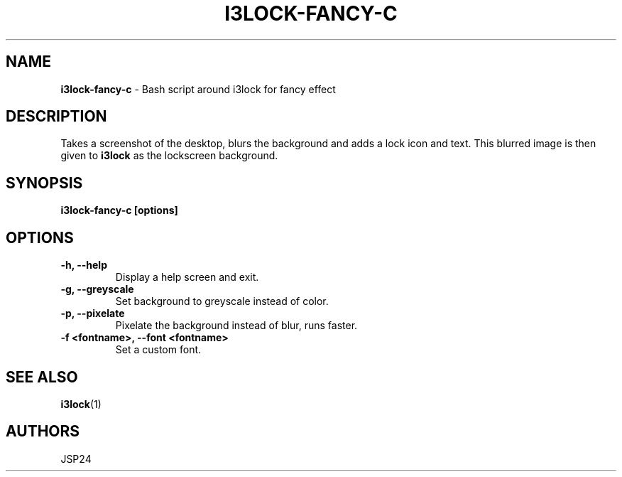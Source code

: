 .TH I3LOCK-FANCY-C 1 2017-06-26

.SH NAME
.B i3lock-fancy-c
- Bash script around i3lock for fancy effect

.SH DESCRIPTION

Takes a screenshot of the desktop, blurs the background and adds a lock icon and
text. This blurred image is then given to \fBi3lock\fR as the lockscreen
background.

.SH SYNOPSIS

.B i3lock-fancy-c [options]

.SH OPTIONS

.TP
\fB-h, --help\fP
Display a help screen and exit.

.TP
\fB-g, --greyscale\fP
Set background to greyscale instead of color.

.TP
\fB-p, --pixelate\fP
Pixelate the background instead of blur, runs faster.

.TP
\fB-f <fontname>, --font <fontname>\fP
Set a custom font.

.SH SEE ALSO
\fBi3lock\fR(1)

.SH AUTHORS

JSP24
